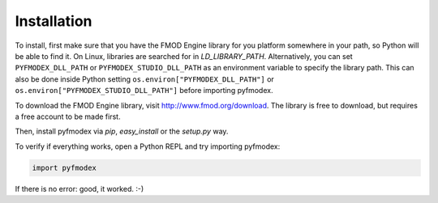 Installation
============

To install, first make sure that you have the FMOD Engine library for you platform somewhere in your path, so Python will be able to find it.
On Linux, libraries are searched for in `LD_LIBRARY_PATH`.
Alternatively, you can set ``PYFMODEX_DLL_PATH`` or  ``PYFMODEX_STUDIO_DLL_PATH`` as an environment variable to specify the library path. This can also be done inside Python setting ``os.environ["PYFMODEX_DLL_PATH"]`` or ``os.environ["PYFMODEX_STUDIO_DLL_PATH"]`` before importing pyfmodex. 

.. todo:: Add instructions for library paths on Mac OS X and Windows

To download the FMOD Engine library, visit http://www.fmod.org/download. The library is free to download, but requires a free account to be made first.

Then, install pyfmodex via `pip`, `easy_install` or the `setup.py` way.

To verify if everything works, open a Python REPL and try importing pyfmodex:

.. code-block:: python

   import pyfmodex

If there is no error: good, it worked. :-)
